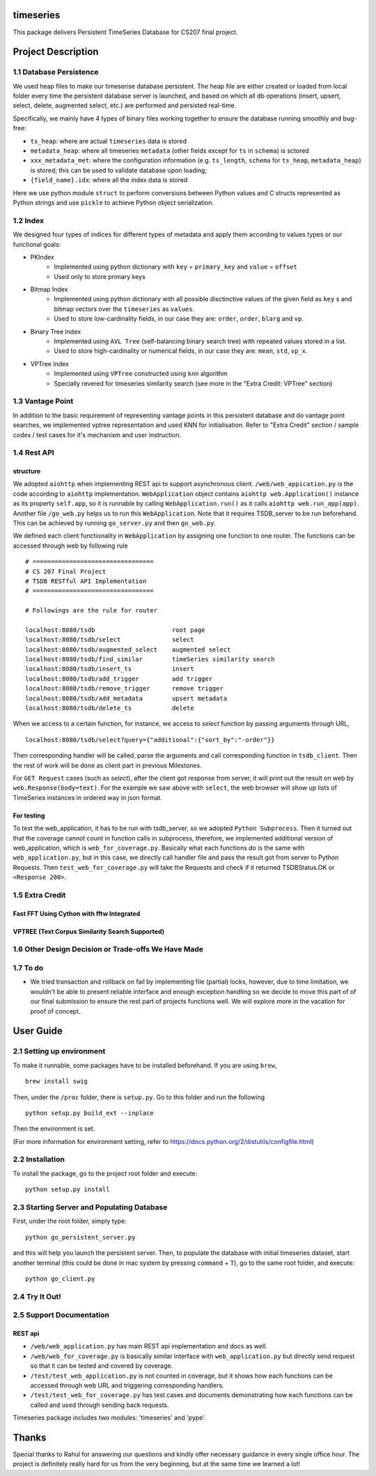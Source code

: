 timeseries
==========

.. image:: https://travis-ci.org/cs207-project/TimeSeries.svg?branch=master
    :target: https://travis-ci.org/cs207-project/timeseries-package
.. image:: https://coveralls.io/repos/github/cs207-project/TimeSeries/badge.svg?branch=master 
	:target: https://coveralls.io/github/cs207-project/TimeSeries?branch=master


This package delivers Persistent TimeSeries Database for CS207 final project.

Project Description
====================


========================================
1.1 Database Persistence
========================================


We used heap files to make our timeserise database persistent. The heap file are either created or loaded from local folder every time the persistent database server is launched, and based on which all db operations (insert, upsert, select, delete, augmented select, etc.) are performed and persisted real-time.

Specifically, we mainly have 4 types of binary files working together to ensure the database running smoothly and bug-free:

- ``ts_heap``:   where are actual ``timeseries`` data is stored
- ``metadata_heap``:   where all timeseries ``metadata`` (other fields except for ``ts`` in ``schema``) is sctored
- ``xxx_metadata_met``:   where the configuration information (e.g. ``ts_length``, ``schema``              for ``ts_heap``, ``metadata_heap``) is stored; this can be used to validate database upon loading;
- ``{field_name}.idx``: where all the index data is stored

Here we use python module ``struct`` to perform conversions between Python values and C structs represented as Python strings and use ``pickle`` to achieve Python object serialization.

====================
1.2 Index
====================
We designed four types of indices for different types of metadata and apply them according to values types or our functional goals:

-  PKIndex
    - Implemented using python dictionary with ``key`` = ``primary_key`` and ``value`` = ``offset``
    - Used only to store primary keys

-  Bitmap Index
    - Implemented using python dictionary with all possible disctinctive values of the given field as ``key`` s and bitmap vectors over the ``timeseries`` as ``values``.
    - Used to store low-cardinality fields, in our case they are: ``order``, ``order``, ``blarg`` and ``vp``.


-  Binary Tree Index
    - Implemented using ``AVL Tree`` (self-balancing binary search tree) with repeated values stored in a list.
    - Used to store high-cardinality or numerical fields, in our case they are: ``mean``, ``std``, ``vp_x``.

-  VPTree Index
    - Implemented using ``VPTree`` constructed using ``knn`` algorithm
    - Specially revered for timeseries similarity search (see more in the "Extra Credit: VPTree" section)

====================
1.3 Vantage Point
====================
In addition to the basic requirement of representing vantage points in this persistent database and do vantage point searches, we implemented vptree representation and used KNN for initialisation. Refer to "Extra Credit" section / sample codes / test cases for it's mechanism  and user instruction.


====================
1.4 Rest API
====================
structure
---------------

We adopted ``aiohttp`` when implementing REST api to support asynchronous client.
``/web/web_appication.py`` is the code according to ``aiohttp`` implementation.
``WebApplication`` object contains ``aiohttp web.Application()`` instance as its property ``self.app``,
so it is runnable by calling ``WebApplication.run()`` as it calls ``aiohttp web.run_app(app)``.
Another file ``/go_web.py`` helps us to run this ``WebApplication``. Note that it requires TSDB_server to be run beforehand.
This can be achieved by running ``go_server.py`` and then ``go_web.py``.

We defined each client functionality in ``WebApplication`` by assigning one function to one router.
The functions can be accessed through web by following rule ::

	# =================================
	# CS 207 Final Project
	# TSDB RESTful API Implementation
	# =================================

	# Followings are the rule for router

	localhost:8080/tsdb                     root page
	localhost:8080/tsdb/select              select
	localhost:8080/tsdb/augmented_select    augmented select
	localhost:8080/tsdb/find_similar        timeSeries similarity search
	localhost:8080/tsdb/insert_ts           insert
	localhost:8080/tsdb/add_trigger         add trigger
	localhost:8080/tsdb/remove_trigger      remove trigger
	localhost:8080/tsdb/add_metadata        upsert metadata
	localhost:8080/tsdb/delete_ts		delete


When we access to a certain function, for instance, we access to `select` function by passing arguments through URL, ::

	localhost:8080/tsdb/select?query={"additional":{"sort_by":"-order"}}

Then corresponding handler will be called, parse the arguments
and call corresponding function in ``tsdb_client``. Then the rest of work will be done as client part in previous Milestones.

For ``GET Request`` cases (such as `select`), after the client got response from server, it will print out the result on web
by ``web.Response(body=text)``. For the example we saw above with ``select``, the web browser will show up lists of TimeSeries instances in ordered way in json format.

For testing
---------------

To test the web_application, it has to be run with tsdb_server, so we adopted ``Python Subprocess``.
Then it turned out that the coverage cannot count in function calls in subprocess,
therefore, we implemented additional version of web_application, which is ``web_for_coverage.py``.
Basically what each functions do is the same with ``web_application.py``,
but in this case, we directly call handler file and pass the result got from server to Python Requests.
Then ``test_web_for_coverage.py`` will take the Requests and check if it returned TSDBStatus.OK or ``<Response 200>``.

====================
1.5 Extra Credit
====================
Fast FFT Using Cython with fftw Integrated
---------------------------------------------

VPTREE (Text Corpus Similarity Search Supported)
------------------------------------------------------------




============================================================
1.6 Other Design Decision or Trade-offs We Have Made
============================================================



====================
1.7 To do
====================

- We tried transaction and rollback on fail by implementing file (partial) locks, however, due to time limitation, we wouldn't be able to present reliable interface and enough exception handling so we decide to move this part of of our final submission to ensure the rest part of projects functions well. We will explore more in the vacation for proof of concept.

User Guide
====================
========================================
2.1 Setting up environment
========================================



To make it runnable, some packages have to be installed beforehand. If you are using ``brew``, ::

	brew install swig


Then, under the ``/proc`` folder, there is ``setup.py``. Go to this folder and run the following ::

	python setup.py build_ext --inplace

Then the environment is set.

(For more information for environment setting, refer to https://docs.python.org/2/distutils/configfile.html)


========================================
2.2 Installation
========================================

To install the package, go to the project root folder and execute::

	python setup.py install

================================================
2.3 Starting Server and Populating Database
================================================

First, under the root folder, simply type::

	python go_persistent_server.py

and this will help you launch the persistent server. Then, to populate the database with initial timeseries dataset, start another terminal (this could be done in mac system by pressing ``command`` + ``T``), go to the same root folder, and execute::

	python go_client.py


========================================
2.4 Try It Out!
========================================


========================================
2.5 Support Documentation
========================================

REST api
---------------

* ``/web/web_application.py`` has main REST api implementation and docs as well.
* ``/web/web_for_coverage.py`` is basically similar interface with ``web_application.py`` but directly send request so that it can be tested and covered by coverage.
* ``/test/test_web_application.py`` is not counted in coverage, but it shows how each functions can be accessed through web URL and triggering corresponding handlers.
* ``/test/test_web_for_coverage.py`` has test cases and documents demonstrating how each functions can be called and used through sending back requests.

Timeseries package includes two modules: 'timeseries' and 'pype'.

Thanks
============
Special thanks to Rahul for answering our questions and kindly offer necessary guidance in every single office hour. The project is definitely really hard for us from the very beginning, but at the same time we learned a lot!